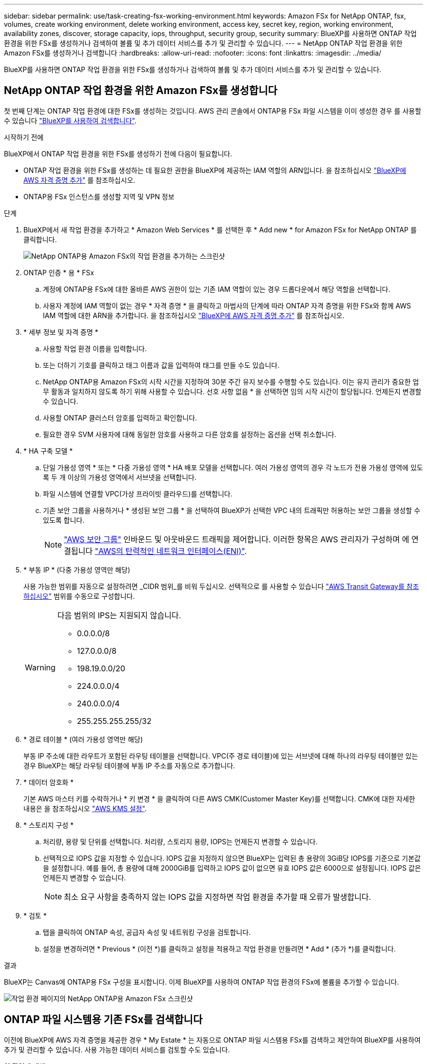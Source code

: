 ---
sidebar: sidebar 
permalink: use/task-creating-fsx-working-environment.html 
keywords: Amazon FSx for NetApp ONTAP, fsx, volumes, create working environment, delete working environment, access key, secret key, region, working environment, availability zones, discover, storage capacity, iops, throughput, security group, security 
summary: BlueXP를 사용하면 ONTAP 작업 환경을 위한 FSx를 생성하거나 검색하여 볼륨 및 추가 데이터 서비스를 추가 및 관리할 수 있습니다. 
---
= NetApp ONTAP 작업 환경을 위한 Amazon FSx를 생성하거나 검색합니다
:hardbreaks:
:allow-uri-read: 
:nofooter: 
:icons: font
:linkattrs: 
:imagesdir: ../media/


[role="lead"]
BlueXP를 사용하면 ONTAP 작업 환경을 위한 FSx를 생성하거나 검색하여 볼륨 및 추가 데이터 서비스를 추가 및 관리할 수 있습니다.



== NetApp ONTAP 작업 환경을 위한 Amazon FSx를 생성합니다

첫 번째 단계는 ONTAP 작업 환경에 대한 FSx를 생성하는 것입니다. AWS 관리 콘솔에서 ONTAP용 FSx 파일 시스템을 이미 생성한 경우 를 사용할 수 있습니다 link:task-creating-fsx-working-environment.html#discover-an-existing-fsx-for-ontap-file-system["BlueXP를 사용하여 검색합니다"].

.시작하기 전에
BlueXP에서 ONTAP 작업 환경을 위한 FSx를 생성하기 전에 다음이 필요합니다.

* ONTAP 작업 환경을 위한 FSx를 생성하는 데 필요한 권한을 BlueXP에 제공하는 IAM 역할의 ARN입니다. 을 참조하십시오 link:../requirements/task-setting-up-permissions-fsx.html["BlueXP에 AWS 자격 증명 추가"] 를 참조하십시오.
* ONTAP용 FSx 인스턴스를 생성할 지역 및 VPN 정보


.단계
. BlueXP에서 새 작업 환경을 추가하고 * Amazon Web Services * 를 선택한 후 * Add new * for Amazon FSx for NetApp ONTAP 를 클릭합니다.
+
image:screenshot_add_fsx_working_env.png["NetApp ONTAP용 Amazon FSx의 작업 환경을 추가하는 스크린샷"]

. ONTAP 인증 * 용 * FSx
+
.. 계정에 ONTAP용 FSx에 대한 올바른 AWS 권한이 있는 기존 IAM 역할이 있는 경우 드롭다운에서 해당 역할을 선택합니다.
.. 사용자 계정에 IAM 역할이 없는 경우 * 자격 증명 * 을 클릭하고 마법사의 단계에 따라 ONTAP 자격 증명을 위한 FSx와 함께 AWS IAM 역할에 대한 ARN을 추가합니다. 을 참조하십시오 link:../requirements/task-setting-up-permissions-fsx.html["BlueXP에 AWS 자격 증명 추가"] 를 참조하십시오.


. * 세부 정보 및 자격 증명 *
+
.. 사용할 작업 환경 이름을 입력합니다.
.. 또는 더하기 기호를 클릭하고 태그 이름과 값을 입력하여 태그를 만들 수도 있습니다.
.. NetApp ONTAP용 Amazon FSx의 시작 시간을 지정하여 30분 주간 유지 보수를 수행할 수도 있습니다. 이는 유지 관리가 중요한 업무 활동과 일치하지 않도록 하기 위해 사용할 수 있습니다. 선호 사항 없음 * 을 선택하면 임의 시작 시간이 할당됩니다. 언제든지 변경할 수 있습니다.
.. 사용할 ONTAP 클러스터 암호를 입력하고 확인합니다.
.. 필요한 경우 SVM 사용자에 대해 동일한 암호를 사용하고 다른 암호를 설정하는 옵션을 선택 취소합니다.


. * HA 구축 모델 *
+
.. 단일 가용성 영역 * 또는 * 다중 가용성 영역 * HA 배포 모델을 선택합니다. 여러 가용성 영역의 경우 각 노드가 전용 가용성 영역에 있도록 두 개 이상의 가용성 영역에서 서브넷을 선택합니다.
.. 파일 시스템에 연결할 VPC(가상 프라이빗 클라우드)를 선택합니다.
.. 기존 보안 그룹을 사용하거나 * 생성된 보안 그룹 * 을 선택하여 BlueXP가 선택한 VPC 내의 트래픽만 허용하는 보안 그룹을 생성할 수 있도록 합니다.
+

NOTE: link:https://docs.aws.amazon.com/AWSEC2/latest/UserGuide/security-group-rules.html["AWS 보안 그룹"^] 인바운드 및 아웃바운드 트래픽을 제어합니다. 이러한 항목은 AWS 관리자가 구성하며 에 연결됩니다 link:https://docs.aws.amazon.com/AWSEC2/latest/UserGuide/using-eni.html["AWS의 탄력적인 네트워크 인터페이스(ENI)"^].



. * 부동 IP * (다중 가용성 영역만 해당)
+
사용 가능한 범위를 자동으로 설정하려면 _CIDR 범위_를 비워 두십시오. 선택적으로 를 사용할 수 있습니다 https://docs.netapp.com/us-en/cloud-manager-cloud-volumes-ontap/task-setting-up-transit-gateway.html["AWS Transit Gateway를 참조하십시오"^] 범위를 수동으로 구성합니다.

+
[WARNING]
====
.다음 범위의 IPS는 지원되지 않습니다.
** 0.0.0.0/8
** 127.0.0.0/8
** 198.19.0.0/20
** 224.0.0.0/4
** 240.0.0.0/4
** 255.255.255.255/32


====
. * 경로 테이블 * (여러 가용성 영역만 해당)
+
부동 IP 주소에 대한 라우트가 포함된 라우팅 테이블을 선택합니다. VPC(주 경로 테이블)에 있는 서브넷에 대해 하나의 라우팅 테이블만 있는 경우 BlueXP는 해당 라우팅 테이블에 부동 IP 주소를 자동으로 추가합니다.

. * 데이터 암호화 *
+
기본 AWS 마스터 키를 수락하거나 * 키 변경 * 을 클릭하여 다른 AWS CMK(Customer Master Key)를 선택합니다. CMK에 대한 자세한 내용은 을 참조하십시오 link:https://docs.netapp.com/us-en/bluexp-cloud-volumes-ontap/task-setting-up-kms.html["AWS KMS 설정"^].

. * 스토리지 구성 *
+
.. 처리량, 용량 및 단위를 선택합니다. 처리량, 스토리지 용량, IOPS는 언제든지 변경할 수 있습니다.
.. 선택적으로 IOPS 값을 지정할 수 있습니다. IOPS 값을 지정하지 않으면 BlueXP는 입력된 총 용량의 3GiB당 IOPS를 기준으로 기본값을 설정합니다. 예를 들어, 총 용량에 대해 2000GiB를 입력하고 IOPS 값이 없으면 유효 IOPS 값은 6000으로 설정됩니다. IOPS 값은 언제든지 변경할 수 있습니다.
+

NOTE: 최소 요구 사항을 충족하지 않는 IOPS 값을 지정하면 작업 환경을 추가할 때 오류가 발생합니다.



. * 검토 *
+
.. 탭을 클릭하여 ONTAP 속성, 공급자 속성 및 네트워킹 구성을 검토합니다.
.. 설정을 변경하려면 * Previous * (이전 *)를 클릭하고 설정을 적용하고 작업 환경을 만들려면 * Add * (추가 *)를 클릭합니다.




.결과
BlueXP는 Canvas에 ONTAP용 FSx 구성을 표시합니다. 이제 BlueXP를 사용하여 ONTAP 작업 환경의 FSx에 볼륨을 추가할 수 있습니다.

image:screenshot_add_fsx_cloud.png["작업 환경 페이지의 NetApp ONTAP용 Amazon FSx 스크린샷"]



== ONTAP 파일 시스템용 기존 FSx를 검색합니다

이전에 BlueXP에 AWS 자격 증명을 제공한 경우 * My Estate * 는 자동으로 ONTAP 파일 시스템용 FSx를 검색하고 제안하여 BlueXP를 사용하여 추가 및 관리할 수 있습니다. 사용 가능한 데이터 서비스를 검토할 수도 있습니다.

.이 작업에 대해
ONTAP 파일 시스템용 FSx를 검색할 수 있습니다 <<NetApp ONTAP 작업 환경을 위한 Amazon FSx를 생성합니다>> 또는 * 내 부동산 * 페이지를 사용합니다. 이 작업에서는 * 내 부동산 * 을 사용한 검색에 대해 설명합니다

.단계
. BlueXP에서 * 내 부동산 * 탭을 클릭합니다.
. ONTAP 파일 시스템에 대해 검색된 FSx의 수가 표시됩니다. 검색 * 을 클릭합니다.
+
image:screenshot-opportunities.png["ONTAP용 FSx의 내 부동산 페이지 스크린샷"]

. 하나 이상의 파일 시스템을 선택하고 * Discover * 를 클릭하여 Canvas에 추가합니다.


[NOTE]
====
* 이름이 지정되지 않은 클러스터를 선택하면 클러스터의 이름을 입력하라는 메시지가 표시됩니다.
* BlueXP에서 ONTAP 파일 시스템용 FSx를 관리하는 데 필요한 자격 증명이 없는 클러스터를 선택하면 필요한 권한이 있는 자격 증명을 선택하라는 메시지가 표시됩니다.


====
.결과
BlueXP는 검색된 ONTAP 파일 시스템용 FSx를 Canvas에 표시합니다. 이제 BlueXP를 사용하여 ONTAP 작업 환경의 FSx에 볼륨을 추가할 수 있습니다.

image:screenshot_fsx_working_environment_select.png["AWS 지역 및 작업 환경 선택 스크린샷"]
